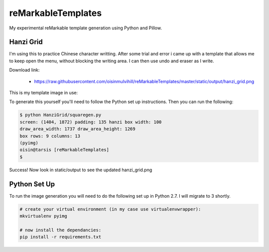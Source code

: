 reMarkableTemplates
===================

My experimental reMarkable template generation using Python and Pillow.

Hanzi Grid
----------

I'm using this to practice Chinese character writting. After some trial and
error i came up with a template that allows me to keep open the menu, without
blocking the writing area. I can then use undo and eraser as I write.

Download link:

 - https://raw.githubusercontent.com/oisinmulvihill/reMarkableTemplates/master/static/output/hanzi_grid.png

This is my template image in use:

.. image:: https://raw.githubusercontent.com/oisinmulvihill/reMarkableTemplates/master/static/image/template_in_use.jpg
   :width: 512px
   :align: center

To generate this yourself you'll need to follow the Python set up instructions.
Then you can run the following:

.. sourcecode:: bash

	$ python HanziGrid/squaregen.py
	screen: (1404, 1872) padding: 135 hanzi box width: 100
	draw_area_width: 1737 draw_area_height: 1269
	box rows: 9 columns: 13
	(pyimg)
	oisin@tarsis [reMarkableTemplates]
	$

Success! Now look in static/output to see the updated hanzi_grid.png


Python Set Up
-------------

To run the image generation you will need to do the following set up in
Python 2.7. I will migrate to 3 shortly.

.. sourcecode:: bash

	# create your virtual environment (in my case use virtualenvwrapper):
	mkvirtualenv pyimg

	# now install the dependancies:
	pip install -r requirements.txt

